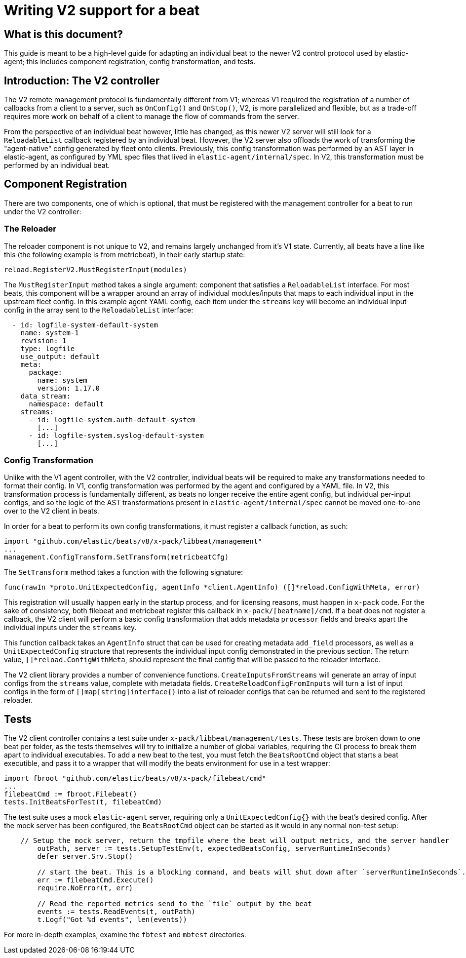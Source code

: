 # Writing V2 support for a beat

## What is this document?

This guide is meant to be a high-level guide for adapting an individual beat to the newer V2 control protocol used by elastic-agent; 
this includes component registration, config transformation, and tests.


## Introduction: The V2 controller

The V2 remote management protocol is fundamentally different from V1; whereas V1 required the registration of a number of callbacks from a client to a server, 
such as `OnConfig()` and `OnStop()`, V2, is more parallelized and flexible, 
but as a trade-off requires more work on behalf of a client to manage the flow of commands from the server. 

From the perspective of an individual beat however, little has changed, as this newer V2 server will still look for a `ReloadableList` callback registered by an
individual beat. However, the V2 server also offloads the work of transforming the "agent-native" config generated by fleet onto clients. 
Previously, this config transformation was performed by an AST layer in elastic-agent, 
as configured by YML spec files that lived in `elastic-agent/internal/spec`. In V2, this transformation must be performed by an individual beat.


## Component Registration

There are two components, one of which is optional, that must be registered with the management controller for a beat to run under the V2 controller:

### The Reloader

The reloader component is not unique to V2, and remains largely unchanged from it's V1 state. Currently, all beats have a line like this (the following example is from metricbeat), in their early startup state:

```
reload.RegisterV2.MustRegisterInput(modules)
```

The `MustRegisterInput` method takes a single argument: component that satisfies a `ReloadableList` interface.
For most beats, this component will be a wrapper around an array of individual modules/inputs that maps to each individual input in the upstream fleet config.
In this example agent YAML config, each item under the `streams` key will become an individual input config in the array sent to the `ReloadableList` interface:
```
  - id: logfile-system-default-system
    name: system-1
    revision: 1
    type: logfile
    use_output: default
    meta:
      package:
        name: system
        version: 1.17.0
    data_stream:
      namespace: default
    streams:
      - id: logfile-system.auth-default-system
        [...]
      - id: logfile-system.syslog-default-system
        [...]
```

### Config Transformation

Unlike with the V1 agent controller, with the V2 controller, individual beats will be required to make any transformations needed to format their config.
In V1, config transformation was performed by the agent and configured by a YAML file. In V2, this transformation process is fundamentally different, 
as beats no longer receive the entire agent config, but individual per-input configs, 
and so the logic of the AST transformations present in `elastic-agent/internal/spec` cannot be moved one-to-one over to the V2 client in beats.

In order for a beat to perform its own config transformations, it must register a callback function, as such:
```
import "github.com/elastic/beats/v8/x-pack/libbeat/management"
...
management.ConfigTransform.SetTransform(metricbeatCfg)
```

The `SetTransform` method takes a function with the following signature: 
```
func(rawIn *proto.UnitExpectedConfig, agentInfo *client.AgentInfo) ([]*reload.ConfigWithMeta, error)
```

This registration will usually happen early in the startup process, and for licensing reasons, must happen in `x-pack` code. 
For the sake of consistency, both filebeat and metricbeat register this callback in `x-pack/[beatname]/cmd`. If a beat does not register a callback,
the V2 client will perform a basic config transformation that adds metadata `processor` fields and breaks apart the individual inputs under the `streams` key.

This function callback takes an `AgentInfo` struct that can be used for creating metadata `add_field` processors, as well as a `UnitExpectedConfig` structure that
represents the individual input config demonstrated in the previous section. The return value, `[]*reload.ConfigWithMeta`, should represent the final config that 
will be passed to the reloader interface.

The V2 client library provides a number of convenience functions. `CreateInputsFromStreams` will generate an array of input configs from the `streams` value, 
complete with metadata fields. `CreateReloadConfigFromInputs` will turn a list of input configs in the form of `[]map[string]interface{}` into a list of reloader
configs that can be returned and sent to the registered reloader.


## Tests

The V2 client controller contains a test suite under `x-pack/libbeat/management/tests`. These tests are broken down to one beat per folder,
as the tests themselves will try to initialize a number of global variables, requiring the CI process to break them apart to individual executables.
To add a new beat to the test, you must fetch the `BeatsRootCmd` object that starts a beat executible, and pass it to a wrapper that will
modify the beats environment for use in a test wrapper:
```
import fbroot "github.com/elastic/beats/v8/x-pack/filebeat/cmd"
...
filebeatCmd := fbroot.Filebeat()
tests.InitBeatsForTest(t, filebeatCmd)
```

The test suite uses a mock `elastic-agent` server, requiring only a `UnitExpectedConfig{}` with the beat's desired config. After the mock server has been configured,
the `BeatsRootCmd` object can be started as it would in any normal non-test setup:
```
    // Setup the mock server, return the tmpfile where the beat will output metrics, and the server handler
	outPath, server := tests.SetupTestEnv(t, expectedBeatsConfig, serverRuntimeInSeconds)
	defer server.Srv.Stop()

	// start the beat. This is a blocking command, and beats will shut down after `serverRuntimeInSeconds`.
	err := filebeatCmd.Execute()
	require.NoError(t, err)

	// Read the reported metrics send to the `file` output by the beat
	events := tests.ReadEvents(t, outPath)
	t.Logf("Got %d events", len(events))
```

For more in-depth examples, examine the `fbtest` and `mbtest` directories.